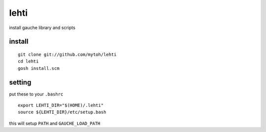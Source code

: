 
lehti
=====
install gauche library and scripts

install
-------
::

    git clone git://github.com/mytoh/lehti
    cd lehti
    gosh install.scm

setting
-------
put these to your ``.bashrc``
::

 export LEHTI_DIR="$(HOME)/.lehti"
 source ${LEHTI_DIR}/etc/setup.bash


this will setup ``PATH`` and ``GAUCHE_LOAD_PATH``





.. .. image:: https://upload.wikimedia.org/wikipedia/commons/f/f4/Leaf_1_web.jpg 
..    :height: 50px                                                              
..    :width: 50px                                                               
..    :alt: leaf                                                                 


